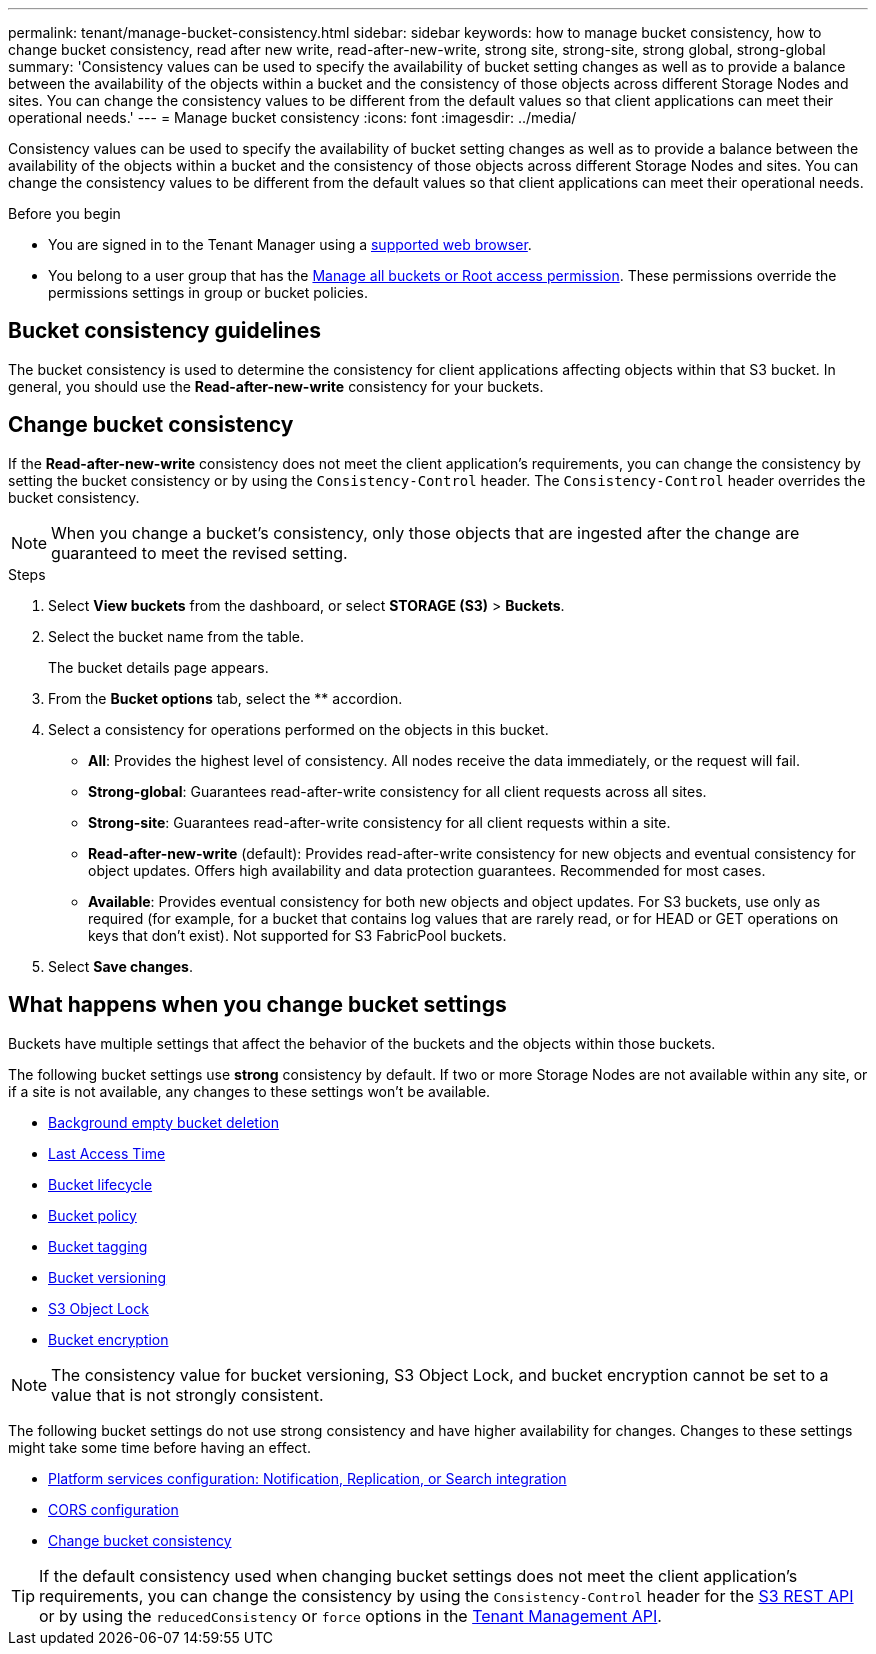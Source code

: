 ---
permalink: tenant/manage-bucket-consistency.html
sidebar: sidebar
keywords: how to manage bucket consistency, how to change bucket consistency, read after new write, read-after-new-write, strong site, strong-site, strong global, strong-global
summary: 'Consistency values can be used to specify the availability of bucket setting changes as well as to provide a balance between the availability of the objects within a bucket and the consistency of those objects across different Storage Nodes and sites. You can change the consistency values to be different from the default values so that client applications can meet their operational needs.'
---
= Manage bucket consistency
:icons: font
:imagesdir: ../media/

[.lead]
Consistency values can be used to specify the availability of bucket setting changes as well as to provide a balance between the availability of the objects within a bucket and the consistency of those objects across different Storage Nodes and sites. You can change the consistency values to be different from the default values so that client applications can meet their operational needs.

.Before you begin
* You are signed in to the Tenant Manager using a link:../admin/web-browser-requirements.html[supported web browser].
* You belong to a user group that has the link:tenant-management-permissions.html[Manage all buckets or Root access permission]. These permissions override the permissions settings in group or bucket policies.

== Bucket consistency guidelines

The bucket consistency is used to determine the consistency for client applications affecting objects within that S3 bucket. In general, you should use the *Read-after-new-write* consistency for your buckets.

== [[change-bucket-consistency]]Change bucket consistency

If the *Read-after-new-write* consistency does not meet the client application's requirements, you can change the consistency by setting the bucket consistency or by using the `Consistency-Control` header. The `Consistency-Control` header overrides the bucket consistency.

NOTE: When you change a bucket's consistency, only those objects that are ingested after the change are guaranteed to meet the revised setting.

.Steps

. Select *View buckets* from the dashboard, or select *STORAGE (S3)* > *Buckets*.
. Select the bucket name from the table.
+
The bucket details page appears.

. From the *Bucket options* tab, select the ** accordion.

. Select a consistency for operations performed on the objects in this bucket.
+
* *All*: Provides the highest level of consistency. All nodes receive the data immediately, or the request will fail.

* *Strong-global*: Guarantees read-after-write consistency for all client requests across all sites.

* *Strong-site*: Guarantees read-after-write consistency for all client requests within a site.

* *Read-after-new-write* (default): Provides read-after-write consistency for new objects and eventual consistency for object updates. Offers high availability and data protection guarantees. Recommended for most cases.

* *Available*: Provides eventual consistency for both new objects and object updates. For S3 buckets, use only as required (for example, for a bucket that contains log values that are rarely read, or for HEAD or GET operations on keys that don't exist). Not supported for S3 FabricPool buckets.

. Select *Save changes*.

== What happens when you change bucket settings

Buckets have multiple settings that affect the behavior of the buckets and the objects within those buckets. 

The following bucket settings use *strong* consistency by default. If two or more Storage Nodes are not available within any site, or if a site is not available, any changes to these settings won't be available.

* link:deleting-s3-bucket-objects.html[Background empty bucket deletion]
* link:enabling-or-disabling-last-access-time-updates.html[Last Access Time]
* link:../s3/create-s3-lifecycle-configuration.html[Bucket lifecycle]
* link:../s3/bucket-and-group-access-policies.html[Bucket policy]
* link:../s3/bucket-and-group-access-policies.html[Bucket tagging]
* link:changing-bucket-versioning.html[Bucket versioning]
* link:using-s3-object-lock.html[S3 Object Lock]
* link:../admin/reviewing-storagegrid-encryption-methods.html#bucket-encryption-table[Bucket encryption]

NOTE: The consistency value for bucket versioning, S3 Object Lock, and bucket encryption cannot be set to a value that is not strongly consistent.

The following bucket settings do not use strong consistency and have higher availability for changes. Changes to these settings might take some time before having an effect.

* link:what-platform-services-are.html[Platform services configuration: Notification, Replication, or Search integration]
* link:configuring-cross-origin-resource-sharing-cors.html[CORS configuration]
* <<change-bucket-consistency,Change bucket consistency>>

TIP: If the default consistency used when changing bucket settings does not meet the client application's requirements, you can change the consistency by using the `Consistency-Control` header for the link:../s3/put-bucket-consistency-request.html[S3 REST API] or by using the `reducedConsistency` or `force` options in the link:understanding-tenant-management-api.html[Tenant Management API].